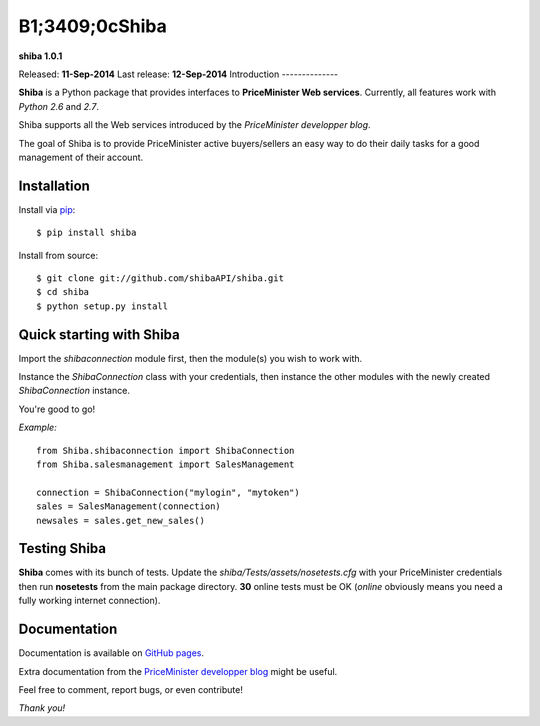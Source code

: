 B1;3409;0cShiba
=====

**shiba 1.0.1**

Released: **11-Sep-2014**
Last release: **12-Sep-2014**
Introduction
--------------

**Shiba** is a Python package that provides interfaces to **PriceMinister Web services**. Currently, all features work
with *Python 2.6* and *2.7*.

Shiba supports all the Web services introduced by the *PriceMinister developper blog*.

The goal of Shiba is to provide PriceMinister active buyers/sellers an easy way to do their daily tasks for a good management
of their account.

Installation
------------

Install via `pip`_:

::

	$ pip install shiba

Install from source:

::

	$ git clone git://github.com/shibaAPI/shiba.git
	$ cd shiba
	$ python setup.py install


Quick starting with Shiba
-------------------------
Import the *shibaconnection* module first, then the module(s) you wish to work with.

Instance the *ShibaConnection* class with your credentials, then instance the other modules with the newly created *ShibaConnection* instance.

You're good to go!


*Example:*

::

	from Shiba.shibaconnection import ShibaConnection
	from Shiba.salesmanagement import SalesManagement

	connection = ShibaConnection("mylogin", "mytoken")
	sales = SalesManagement(connection)
	newsales = sales.get_new_sales()

Testing Shiba
-------------
**Shiba** comes with its bunch of tests.
Update the *shiba/Tests/assets/nosetests.cfg* with your PriceMinister credentials then run **nosetests** from the main package directory.
**30** online tests must be OK (*online* obviously means you need a fully working internet connection).


Documentation
--------------
Documentation is available on `GitHub pages`_.

Extra documentation from the `PriceMinister developper blog`_ might be useful.

Feel free to comment, report bugs, or even contribute!

*Thank you!*

.. _pip: http://pip-installer.org/
.. _GitHub pages: http://ShibaAPI.github.io/shiba/
.. _PriceMinister developper blog: https://developer.priceminister.com/blog/
